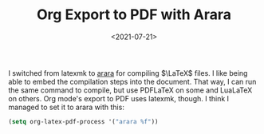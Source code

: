#+TITLE: Org Export to PDF with Arara
#+filetags: 
#+date: <2021-07-21>
#+mathjax: true

I switched from latexmk to [[https://mirrors.concertpass.com/tex-archive/support/arara/doc/arara-quickstart.pdf][arara]] for compiling \(\LaTeX\) files. I like being able to embed the compilation steps into the document. That way, I can run the same command to compile, but use PDFLaTeX on some and LuaLaTeX on others. Org mode's export to PDF uses latexmk, though. I think I managed to set it to arara with this:

#+begin_src emacs-lisp
(setq org-latex-pdf-process '("arara %f"))
#+end_src


